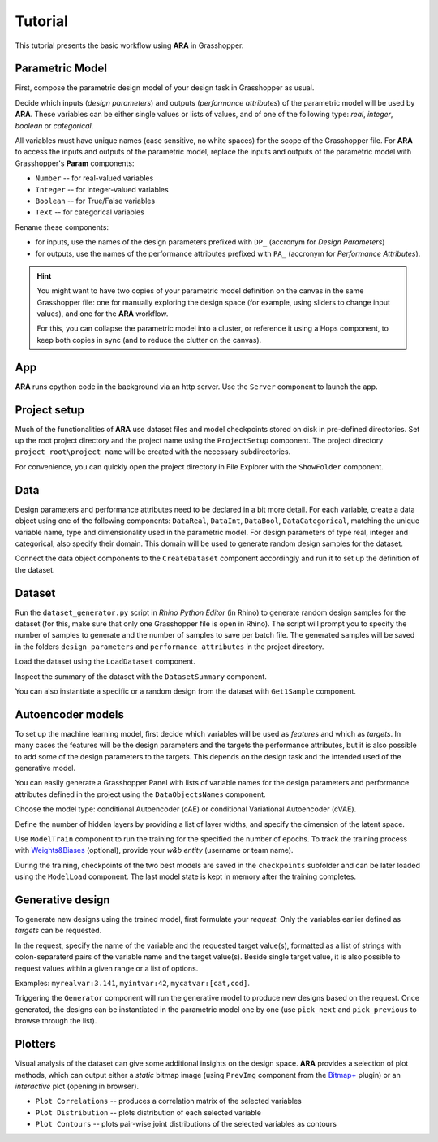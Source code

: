 ********************************************************************************
Tutorial
********************************************************************************

.. rst-class:: lead

This tutorial presents the basic workflow using **ARA** in Grasshopper.



Parametric Model
----------------
First, compose the parametric design model of your design task in Grasshopper as usual.

Decide which inputs (*design parameters*) and outputs (*performance attributes*) of the parametric model will be used by **ARA**.
These variables can be either single values or lists of values, and of one of the following type: *real*, *integer*, *boolean* or *categorical*.

All variables must have unique names (case sensitive, no white spaces) for the scope of the Grasshopper file.
For **ARA** to access the inputs and outputs of the parametric model, replace the inputs and outputs of the parametric model 
with Grasshopper's **Param** components: 

- ``Number`` -- for real-valued variables
- ``Integer`` -- for integer-valued variables
- ``Boolean`` -- for True/False variables
- ``Text`` -- for categorical variables

Rename these components:

- for inputs, use the names of the design parameters prefixed with ``DP_`` (accronym for *Design Parameters*)
- for outputs, use the names of the performance attributes prefixed with ``PA_`` (accronym for *Performance Attributes*).


.. hint::

   You might want to have two copies of your parametric model definition on the canvas in the same Grasshopper file: 
   one for manually exploring the design space (for example, using sliders to change input values),
   and one for the **ARA** workflow.

   For this, you can collapse the parametric model into a cluster, 
   or reference it using a Hops component, to keep both copies in sync (and to reduce the clutter on the canvas). 


App
---
**ARA** runs cpython code in the background via an http server. Use the ``Server`` component to launch the app.


Project setup
-------------
Much of the functionalities of **ARA** use dataset files and model checkpoints stored on disk in pre-defined directories.
Set up the root project directory and the project name using the ``ProjectSetup`` component. 
The project directory ``project_root\project_name`` will be created with the necessary subdirectories.

For convenience, you can quickly open the project directory in File Explorer with the ``ShowFolder`` component.


Data
----

Design parameters and performance attributes need to be declared in a bit more detail. 
For each variable, create a data object using one of the following components: ``DataReal``, ``DataInt``, ``DataBool``, ``DataCategorical``,
matching the unique variable name, type and dimensionality used in the parametric model. 
For design parameters of type real, integer and categorical, also specify their domain.
This domain will be used to generate random design samples for the dataset.

Connect the data object components to the ``CreateDataset`` component accordingly and run it to set up the definition of the dataset. 



Dataset
-------
Run the ``dataset_generator.py`` script in *Rhino Python Editor* (in Rhino) to generate random design samples for the dataset 
(for this, make sure that only one Grasshopper file is open in Rhino).
The script will prompt you to specify the number of samples to generate and the number of samples to save per batch file.
The generated samples will be saved in the folders ``design_parameters`` and ``performance_attributes`` in the project directory.


Load the dataset using the ``LoadDataset`` component. 

Inspect the summary of the dataset with the ``DatasetSummary`` component.

You can also instantiate a specific or a random design from the dataset with ``Get1Sample`` component. 


Autoencoder models
------------------
To set up the machine learning model, first decide which variables will be used as *features*  and which as *targets*. 
In many cases the features will be the design parameters and the targets the performance attributes, 
but it is also possible to add some of the design parameters to the targets. 
This depends on the design task and the intended used of the generative model.

You can easily generate a Grasshopper Panel with lists of variable names for the design parameters and performance attributes 
defined in the project using the ``DataObjectsNames`` component.

Choose the model type: conditional Autoencoder (cAE) or conditional Variational Autoencoder (cVAE).

Define the number of hidden layers by providing a list of layer widths, and specify the dimension of the latent space.

Use ``ModelTrain`` component to run the training for the specified the number of epochs. 
To track the training process with `Weights&Biases <https://wandb.ai/site>`_ (optional), provide your *w&b entity* (username or team name). 

During the training, checkpoints of the two best models are saved in the ``checkpoints`` subfolder and can be later loaded using the ``ModelLoad`` component.   
The last model state is kept in memory after the training completes.



Generative design
-----------------
To generate new designs using the trained model, first formulate your *request*. 
Only the variables earlier defined as *targets* can be requested.

In the request, specify the name of the variable and the requested target value(s), 
formatted as a list of strings with colon-separaterd pairs of the variable name and the target value(s).
Beside single target value, it is also possible to request values within a given range or a list of options.

Examples:
``myrealvar:3.141``, ``myintvar:42``, ``mycatvar:[cat,cod]``. 

Triggering the  ``Generator`` component will run the generative model to produce new designs based on the request. 
Once generated, the designs can be instantiated in the parametric model one by one 
(use ``pick_next`` and  ``pick_previous`` to browse through the list).


Plotters
--------

Visual analysis of the dataset can give some additional insights on the design space. 
**ARA** provides a selection of plot methods, which can output either a *static* bitmap image 
(using ``PrevImg`` component from the `Bitmap+ <https://www.food4rhino.com/en/app/bitmap>`_ plugin) 
or an *interactive* plot (opening in browser).

- ``Plot Correlations`` -- produces a correlation matrix of the selected variables
- ``Plot Distribution`` -- plots distribution of each selected variable
- ``Plot Contours`` -- plots pair-wise joint distributions of the selected variables as contours


